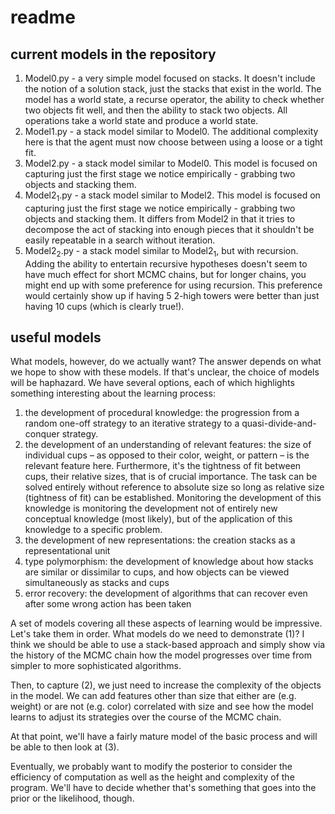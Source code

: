 * readme

** current models in the repository

1. Model0.py - a very simple model focused on stacks. It doesn't
   include the notion of a solution stack, just the stacks that exist
   in the world. The model has a world state, a recurse operator, the
   ability to check whether two objects fit well, and then the ability
   to stack two objects. All operations take a world state and produce
   a world state.
2. Model1.py - a stack model similar to Model0. The additional
   complexity here is that the agent must now choose between using a
   loose or a tight fit.
3. Model2.py - a stack model similar to Model0. This model is focused
   on capturing just the first stage we notice empirically - grabbing
   two objects and stacking them.
4. Model2_1.py - a stack model similar to Model2. This model is
   focused on capturing just the first stage we notice empirically -
   grabbing two objects and stacking them. It differs from Model2 in
   that it tries to decompose the act of stacking into enough pieces
   that it shouldn't be easily repeatable in a search without
   iteration.
5. Model2_2.py - a stack model similar to Model2_1, but with
   recursion. Adding the ability to entertain recursive hypotheses
   doesn't seem to have much effect for short MCMC chains, but for
   longer chains, you might end up with some preference for using
   recursion. This preference would certainly show up if having 5
   2-high towers were better than just having 10 cups (which is
   clearly true!).


** useful models

What models, however, do we actually want? The answer depends on what
we hope to show with these models. If that's unclear, the choice of
models will be haphazard. We have several options, each of which
highlights something interesting about the learning process:

1. the development of procedural knowledge: the progression from a
   random one-off strategy to an iterative strategy to a
   quasi-divide-and-conquer strategy.
2. the development of an understanding of relevant features: the size
   of individual cups -- as opposed to their color, weight, or pattern
   -- is the relevant feature here. Furthermore, it's the tightness of
   fit between cups, their relative sizes, that is of crucial
   importance. The task can be solved entirely without reference to
   absolute size so long as relative size (tightness of fit) can be
   established. Monitoring the development of this knowledge is
   monitoring the development not of entirely new conceptual knowledge
   (most likely), but of the application of this knowledge to a
   specific problem.
3. the development of new representations: the creation stacks as a
   representational unit
4. type polymorphism: the development of knowledge about how stacks
   are similar or dissimilar to cups, and how objects can be viewed
   simultaneously as stacks and cups
5. error recovery: the development of algorithms that can recover even
   after some wrong action has been taken

A set of models covering all these aspects of learning would be
impressive. Let's take them in order. What models do we need to
demonstrate (1)? I think we should be able to use a stack-based
approach and simply show via the history of the MCMC chain how the
model progresses over time from simpler to more sophisticated
algorithms.

Then, to capture (2), we just need to increase the complexity of the
objects in the model. We can add features other than size that either
are (e.g. weight) or are not (e.g. color) correlated with size and see
how the model learns to adjust its strategies over the course of the
MCMC chain.

At that point, we'll have a fairly mature model of the basic process
and will be able to then look at (3).


Eventually, we probably want to modify the posterior to consider the
efficiency of computation as well as the height and complexity of the
program. We'll have to decide whether that's something that goes into
the prior or the likelihood, though.
